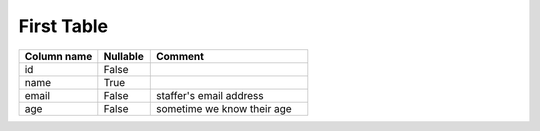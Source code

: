 First Table
===========

.. csv-table::
   :header: Column name, Nullable, Comment
   :widths: 15, 10, 30

   "id","False",""
   "name","True",""
   "email","False","staffer's email address"
   "age","False","sometime we know their age"
